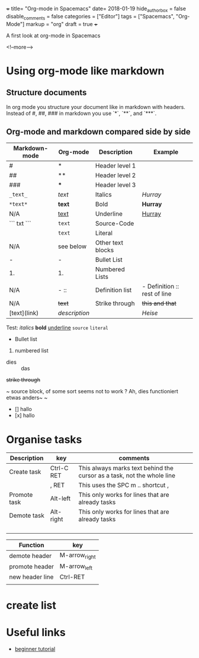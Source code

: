 +++
title= "Org-mode in Spacemacs"
date= 2018-01-19
hide_authorbox = false
disable_comments = false
categories = ["Editor"]
tags = ["Spacemacs", "Org-Mode"]
markup = "org"
draft = true
+++

A first look at org-mode in Spacemacs


<!--more-->

* Using org-mode like markdown

** Structure documents

 In org mode you structure your document like in markdown with headers.
 Instead of #, ##, ### in markdown you use `*`, `**`, and `***`.


** Org-mode and markdown compared side by side

 | Markdown-mode | Org-mode  | Description       | Example                      |
 |---------------+-----------+-------------------+------------------------------|
 | #             | *         | Header level 1    |                              |
 | ##            | **        | Header level 2    |                              |
 | ###           | ***       | Header level 3    |                              |
 | =_text_=      | /text/    | Italics           | /Hurray/                     |
 | =*text*=      | *text*    | Bold              | *Hurray*                     |
 | N/A           | _text_    | Underline         | _Hurray_                     |
 | ``` txt ```   | ~text~    | Source-Code       |                              |
 |               | =text=    | Literal           |                              |
 | N/A           | see below | Other text blocks |                              |
 | -             | -         | Bullet List       |                              |
 | 1.            | 1.        | Numbered Lists    |                              |
 | N/A           | -  ::     | Definition list   | - Definition :: rest of line |
 | N/A           | +text+    | Strike through    | +this and that+              |
 | [text](link)  | [[link][description]] |       | [[heise.de][Heise]]                             |

 Test:
 /italics/
 *bold*
 _underline_
 ~source~
 =literal=
 - Bullet list
 1. numbered list
 - dies :: das
 +strike through+

 ~
 source block, of some sort
 seems not to work ?
 Ah, dies functioniert etwas anders~
 ~

 - [] hallo
 - [x] hallo

* Organise tasks

| Description  | key        | comments                                                               |
|--------------+------------+------------------------------------------------------------------------|
| Create task  | Ctrl-C RET | This always marks text behind the cursor as a task, not the whole line |
|              | , RET      | This uses the SPC m .. shortcut ,                                      |
| Promote task | Alt-left   | This only works for lines that are already tasks                       |
| Demote task  | Alt-right  | This only works for lines that are already tasks                       |
|              |            |                                                                        |
|              |            |                                                                        |
|              |            |                                                                        |
|              |            |                                                                        |


| Function        | key             |
|-----------------+-----------------|
| demote header   | M-arrow_right   |
| promote header  | M-arrow_left    |
| new header line | Ctrl-RET        |
|                 |                 |
* create list


* Useful links
- [[http://pragmaticemacs.com/org-mode-tutorials/][beginner tutorial]]


